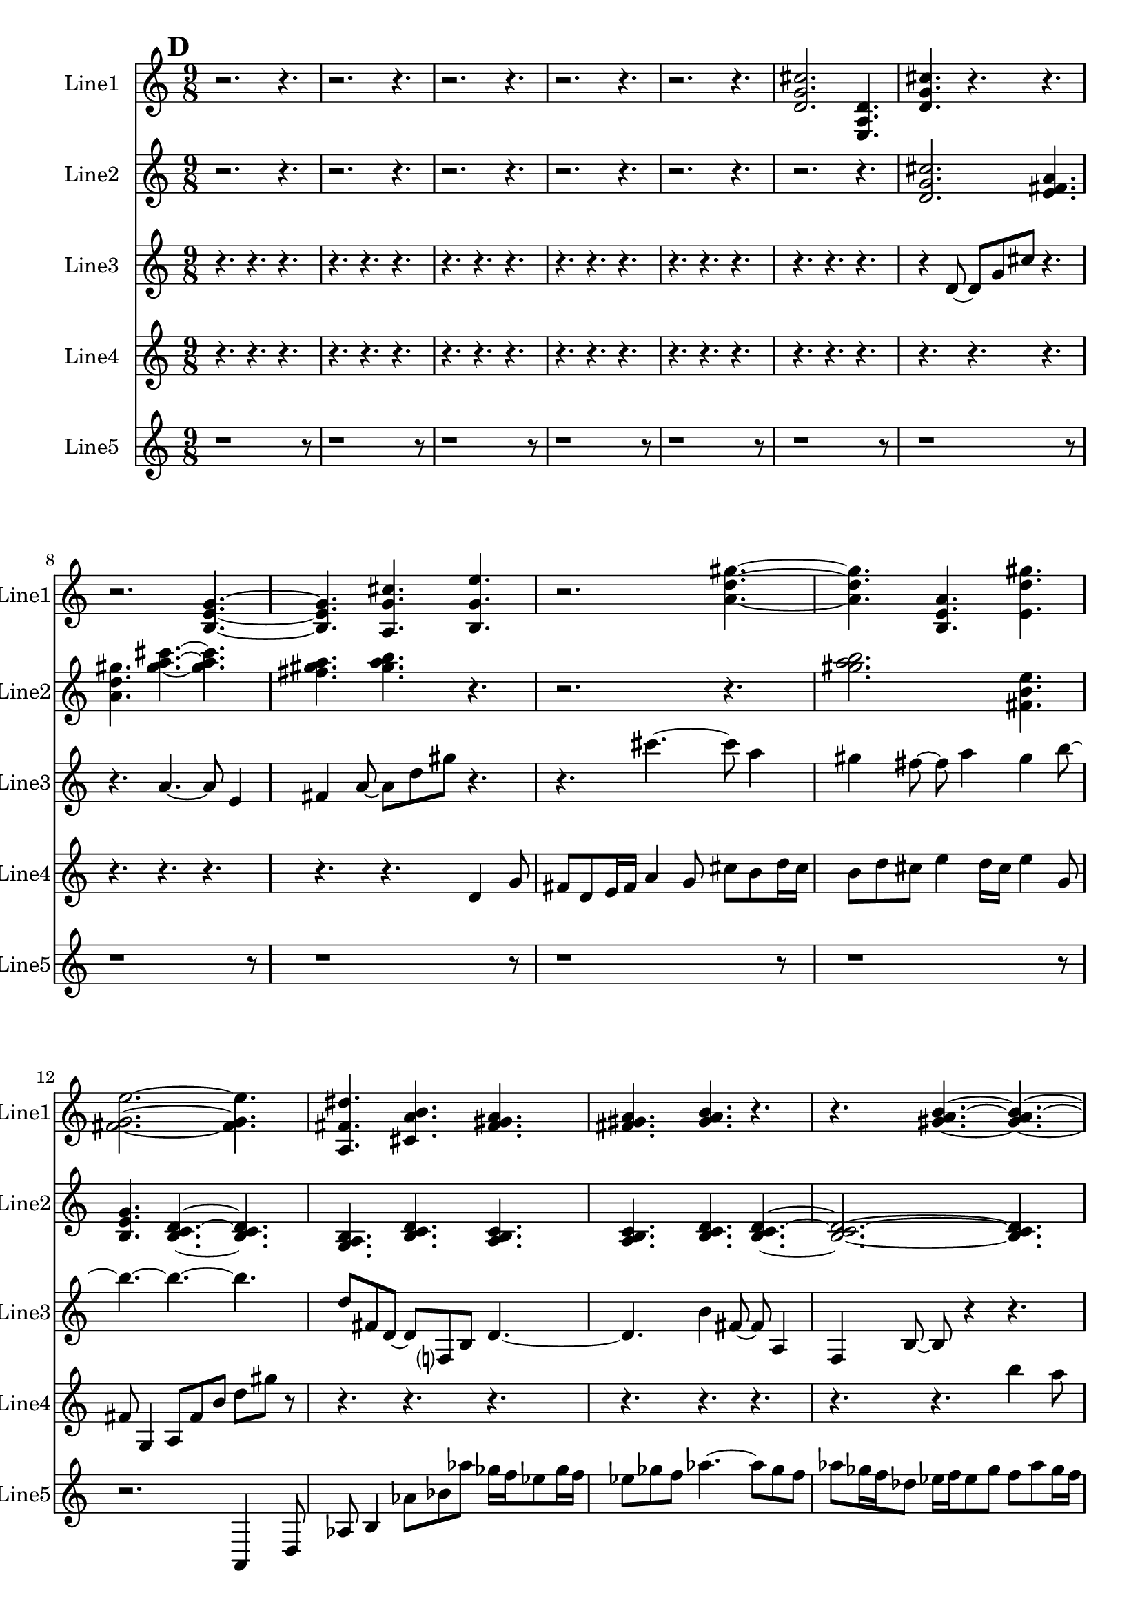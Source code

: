 % 2016-09-19 02:34

\version "2.18.2"
\language "english"

\header {}

\layout {}

\paper {}

\score {
    \new Score <<
        \context Staff = "line1" {
            \set Staff.instrumentName = \markup { Line1 }
            \set Staff.shortInstrumentName = \markup { Line1 }
            {
                \numericTimeSignature
                \time 9/8
                \bar "||"
                \accidentalStyle modern-cautionary
                \mark #4
                r2.
                r4.
                r2.
                r4.
                r2.
                r4.
                r2.
                r4.
                r2.
                r4.
                <d' g' cs''>2.
                <e a d'>4.
                <d' g' cs''>4.
                r4.
                r4.
                r2.
                <b e' g'>4. ~
                <b e' g'>4.
                <a g' cs''>4.
                <b g' e''>4.
                r2.
                <a' d'' gs''>4. ~
                <a' d'' gs''>4.
                <b e' a'>4.
                <e' d'' gs''>4.
                <fs' g' e''>2. ~
                <fs' g' e''>4.
                <a fs' ds''>4.
                <cs' a' b'>4.
                <fs' gs' a'>4.
                <fs' gs' a'>4.
                <gs' a' b'>4.
                r4.
                r4.
                <gs' a' b'>4. ~
                <gs' a' b'>4. ~
                <gs' a' b'>2.
                <e' fs' gs'>4.
                <fs' gs' a'>4.
                r4.
                r4.
                r2.
                <gs' a' b'>4. ~
                <gs' a' b'>4.
                <e' fs' gs'>4.
                <gs' a' b'>4.
                <fs' gs' a'>2.
                <fs' gs' a'>4.
                <gs' a' b'>4.
                <gs' a' b'>4.
                <e' fs' gs'>4.
                <fs' gs' a'>4.
                <gs' a' b'>4. ~
                <gs' a' b'>4.
                <e' fs' gs'>4.
                <gs' a' b'>4.
                r4.
                r2.
                r4.
            }
        }
        \context Staff = "line2" {
            \set Staff.instrumentName = \markup { Line2 }
            \set Staff.shortInstrumentName = \markup { Line2 }
            {
                \numericTimeSignature
                \time 9/8
                \bar "||"
                \accidentalStyle modern-cautionary
                \mark #4
                r2.
                r4.
                r2.
                r4.
                r2.
                r4.
                r2.
                r4.
                r2.
                r4.
                r2.
                r4.
                <d' g' cs''>2.
                <e' fs' a'>4.
                <a' d'' gs''>4.
                <gs'' a'' cs'''>4. ~
                <gs'' a'' cs'''>4.
                <fs'' gs'' a''>4.
                <gs'' a'' b''>4.
                r4.
                r2.
                r4.
                <gs'' a'' b''>2.
                <fs' b' e''>4.
                <b e' g'>4.
                <b c' d'>4. ~
                <b c' d'>4.
                <g a b>4.
                <b c' d'>4.
                <a b c'>4.
                <a b c'>4.
                <b c' d'>4.
                <b c' d'>4. ~
                <b c' d'>2. ~
                <b c' d'>4.
                <g a b>4.
                <a b c'>4.
                <b c' d'>4. ~
                <b c' d'>4.
                <g a b>4.
                <b c' d'>4.
                <a b c'>2.
                <a b c'>4.
                <b c' d'>4.
                <b c' d'>4.
                <g a b>4.
                <a b c'>4.
                r4.
                r4.
                r2.
                r4.
                r2.
                r4.
                r2.
                r4.
                r2.
                r4.
            }
        }
        \context Staff = "line3" {
            \set Staff.instrumentName = \markup { Line3 }
            \set Staff.shortInstrumentName = \markup { Line3 }
            {
                \numericTimeSignature
                \time 9/8
                \bar "||"
                \accidentalStyle modern-cautionary
                \mark #4
                r4.
                r4.
                r4.
                r4.
                r4.
                r4.
                r4.
                r4.
                r4.
                r4.
                r4.
                r4.
                r4.
                r4.
                r4.
                r4.
                r4.
                r4.
                r4
                d'8 ~
                d'8 [
                g'8
                cs''8 ]
                r4.
                r4.
                a'4. ~
                a'8
                e'4
                fs'4
                a'8 ~
                a'8 [
                d''8
                gs''8 ]
                r4.
                r4.
                cs'''4. ~
                cs'''8
                a''4
                gs''4
                fs''8 ~
                fs''8
                a''4
                gs''4
                b''8 ~
                b''4. ~
                b''4. ~
                b''4.
                d''8 [
                fs'8
                d'8 ~ ]
                d'8 [
                f8
                b8 ]
                d'4. ~
                d'4.
                b'4
                fs'8 ~
                fs'8
                a4
                f4
                b8 ~
                b8
                r4
                r4.
                r4.
                r4.
                r4.
                r4.
                r4.
                r4.
                r4.
                r4.
                r4.
                r4.
                r4.
                r4.
                r4.
                r4.
                r4.
                r4.
                r4.
                r4.
                r4.
                r4.
                r4.
                r4.
                r4.
                r4.
                r4.
                r4.
                r4.
            }
        }
        \context Staff = "line4" {
            \set Staff.instrumentName = \markup { Line4 }
            \set Staff.shortInstrumentName = \markup { Line4 }
            {
                \numericTimeSignature
                \time 9/8
                \bar "||"
                \accidentalStyle modern-cautionary
                \mark #4
                r4.
                r4.
                r4.
                r4.
                r4.
                r4.
                r4.
                r4.
                r4.
                r4.
                r4.
                r4.
                r4.
                r4.
                r4.
                r4.
                r4.
                r4.
                r4.
                r4.
                r4.
                r4.
                r4.
                r4.
                r4.
                r4.
                d'4
                g'8
                fs'8 [
                d'8
                e'16
                fs'16 ]
                a'4
                g'8
                cs''8 [
                b'8
                d''16
                cs''16 ]
                b'8 [
                d''8
                cs''8 ]
                e''4
                d''16 [
                cs''16 ]
                e''4
                g'8
                fs'8
                g4
                a8 [
                fs'8
                b'8 ]
                d''8 [
                gs''8 ]
                r8
                r4.
                r4.
                r4.
                r4.
                r4.
                r4.
                r4.
                r4.
                b''4
                a''8
                gs''8 [
                e''8
                fs''16
                gs''16 ]
                b''4
                a''8
                cs''8 [
                e'8
                c'16
                b16 ]
                e'8 [
                c'8
                b8 ]
                g4
                f16 [
                b16 ]
                d'4
                c'8
                b8
                g4
                a8 [
                b8
                a8 ]
                f8 [
                e8 ]
                r8
                r4.
                r4.
                \clef bass
                c4
                as,8
                e8 [
                f,8
                d16
                e16 ]
                c4
                as,8
                e8 [
                g,8
                f16
                e16 ]
                g,8 [
                as,8
                e8 ]
                c4
                f16 [
                e16 ]
                g4
                f8
                e8
                c4
                d8 [
                e8
                d8 ]
                f8 [
                e8 ]
                r8
                r4.
                r4.
                r4.
                r4.
                r4.
                r4.
            }
        }
        \context Staff = "line5" {
            \set Staff.instrumentName = \markup { Line5 }
            \set Staff.shortInstrumentName = \markup { Line5 }
            {
                \numericTimeSignature
                \time 9/8
                \bar "||"
                \accidentalStyle modern-cautionary
                \mark #4
                r1
                r8
                r1
                r8
                r1
                r8
                r1
                r8
                r1
                r8
                r1
                r8
                r1
                r8
                r1
                r8
                r1
                r8
                r1
                r8
                r1
                r8
                r2.
                a,4
                d8
                af8
                b4
                af'8 [
                bf'8
                af''8 ]
                gf''16 [
                f''16
                ef''8
                gf''16
                f''16 ]
                ef''8 [
                gf''8
                f''8 ]
                af''4. ~
                af''8 [
                gf''8
                f''8 ]
                af''8 [
                gf''16
                f''16
                df''8 ]
                ef''16 [
                f''16
                ef''8
                gf''8 ]
                f''8 [
                af''8
                gf''16
                f''16 ]
                df''8 [
                ef''16
                f''16
                af''8 ]
                gf''16 [
                f''16
                ef''8
                gf''16
                f''16 ]
                ef''8 [
                gf''8
                f''8 ]
                af''4
                gf''16 [
                f''16 ]
                af''8 [
                gf''16
                f''16
                df''8 ]
                ef''16 [
                f''16
                ef''8
                gf''8 ]
                f''8 [
                af''8
                gf''16
                f''16 ]
                df''8 [
                ef''16
                f''16
                af''8 ]
                gf''16 [
                f''16
                ef''8
                gf''16
                f''16 ]
                ef''8 [
                gf''8
                f''8 ]
                af''4. ~
                af''8 [
                gf''8
                f''8 ]
                af''8 [
                gf''16
                f''16
                df''8 ]
                ef''16 [
                f''16
                ef''8
                gf''8 ]
                f''8 [
                af''8
                gf''16
                f''16 ]
                df''8 [
                ef''16
                f''16
                af''8 ]
                gf''16 [
                f''16
                ef''8
                gf''16
                f''16 ]
                ef''8 [
                gf''8
                f''8 ]
                af''4
                gf''16 [
                f''16 ]
                af''8 [
                gf''16
                f''16
                df''8 ]
                ef''16 [
                f''16
                ef''8
                gf''8 ]
                f''8 [
                af''8
                gf''16
                f''16 ]
                df''8 [
                ef''16
                f''16
                af''8 ]
                gf''16 [
                f''16
                ef''8
                gf''16
                f''16 ]
                ef''8 [
                gf''8
                f''8 ]
                af''4. ~
                af''8 [
                gf''8
                f''8 ]
            }
        }
    >>
}